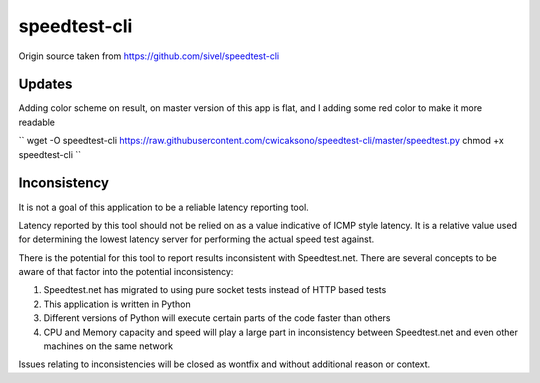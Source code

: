speedtest-cli
=============

Origin source taken from https://github.com/sivel/speedtest-cli

Updates
--------

Adding color scheme on result, on master version of this app is flat, 
and I adding some red color to make it more readable

``
wget -O speedtest-cli https://raw.githubusercontent.com/cwicaksono/speedtest-cli/master/speedtest.py
chmod +x speedtest-cli
``

Inconsistency
-------------

It is not a goal of this application to be a reliable latency reporting tool.

Latency reported by this tool should not be relied on as a value indicative of ICMP
style latency. It is a relative value used for determining the lowest latency server
for performing the actual speed test against.

There is the potential for this tool to report results inconsistent with Speedtest.net.
There are several concepts to be aware of that factor into the potential inconsistency:

1. Speedtest.net has migrated to using pure socket tests instead of HTTP based tests
2. This application is written in Python
3. Different versions of Python will execute certain parts of the code faster than others
4. CPU and Memory capacity and speed will play a large part in inconsistency between
   Speedtest.net and even other machines on the same network

Issues relating to inconsistencies will be closed as wontfix and without
additional reason or context.
